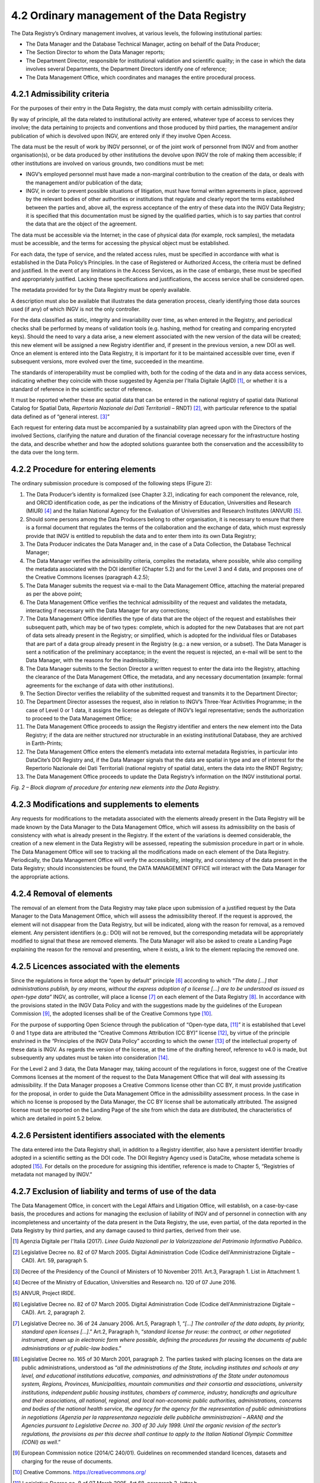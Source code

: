 4.2 Ordinary management of the Data Registry
============================================

The Data Registry’s Ordinary management involves, at various levels, the
following institutional parties:

-  The Data Manager and the Database Technical Manager, acting on behalf
   of the Data Producer;

-  The Section Director to whom the Data Manager reports;

-  The Department Director, responsible for institutional validation and
   scientific quality; in the case in which the data involves several
   Departments, the Department Directors identify one of reference;

-  The Data Management Office, which coordinates and manages the entire
   procedural process.

4.2.1 Admissibility criteria
----------------------------

For the purposes of their entry in the Data Registry, the data must
comply with certain admissibility criteria.

By way of principle, all the data related to institutional activity are
entered, whatever type of access to services they involve; the data
pertaining to projects and conventions and those produced by third
parties, the management and/or publication of which is devolved upon
INGV, are entered only if they involve Open Access.

The data must be the result of work by INGV personnel, or of the joint
work of personnel from INGV and from another organisation(s), or be data
produced by other institutions the devolve upon INGV the role of making
them accessible; if other institutions are involved on various grounds,
two conditions must be met:

-  INGV’s employed personnel must have made a non-marginal contribution
   to the creation of the data, or deals with the management and/or
   publication of the data;

-  INGV, in order to prevent possible situations of litigation, must
   have formal written agreements in place, approved by the relevant
   bodies of other authorities or institutions that regulate and clearly
   report the terms established between the parties and, above all, the
   express acceptance of the entry of these data into the INGV Data
   Registry; it is specified that this documentation must be signed by
   the qualified parties, which is to say parties that control the data
   that are the object of the agreement.

The data must be accessible via the Internet; in the case of physical
data (for example, rock samples), the metadata must be accessible, and
the terms for accessing the physical object must be established.

For each data, the type of service, and the related access rules, must
be specified in accordance with what is established in the Data Policy’s
Principles. In the case of Registered or Authorized Access, the criteria
must be defined and justified. In the event of any limitations in the
Access Services, as in the case of embargo, these must be specified and
appropriately justified. Lacking these specifications and
justifications, the access service shall be considered open.

The metadata provided for by the Data Registry must be openly available.

A description must also be available that illustrates the data
generation process, clearly identifying those data sources used (if any)
of which INGV is not the only controller.

For the data classified as static, integrity and invariability over
time, as when entered in the Registry, and periodical checks shall be
performed by means of validation tools (e.g. hashing, method for
creating and comparing encrypted keys). Should the need to vary a data
arise, a new element associated with the new version of the data will be
created; this new element will be assigned a new Registry identifier
and, if present in the previous version, a new DOI as well. Once an
element is entered into the Data Registry, it is important for it to be
maintained accessible over time, even if subsequent versions, more
evolved over the time, succeeded in the meantime.

The standards of interoperability must be complied with, both for the
coding of the data and in any data access services, indicating whether
they coincide with those suggested by Agenzia per l'Italia Digitale
(AgID) [1]_, or whether it is a standard of reference in the scientific
sector of reference.

It must be reported whether these are spatial data that can be entered
in the national registry of spatial data (National Catalog for Spatial
Data, *Repertorio Nazionale dei Dati Territoriali* – RNDT) [2]_, with
particular reference to the spatial data defined as of “general
interest. [3]_”

Each request for entering data must be accompanied by a sustainability
plan agreed upon with the Directors of the involved Sections, clarifying
the nature and duration of the financial coverage necessary for the
infrastructure hosting the data, and describe whether and how the
adopted solutions guarantee both the conservation and the accessibility
to the data over the long term.

4.2.2 Procedure for entering elements
-------------------------------------

The ordinary submission procedure is composed of the following steps
(Figure 2):

1.  The Data Producer’s identity is formalized (see Chapter 3.2),
    indicating for each component the relevance, role, and ORCID
    identification code, as per the indications of the Ministry of
    Education, Universities and Research (MIUR) [4]_ and the Italian
    National Agency for the Evaluation of Universities and Research
    Institutes (ANVUR) [5]_.

2.  Should some persons among the Data Producers belong to other
    organisation, it is necessary to ensure that there is a formal
    document that regulates the terms of the collaboration and the
    exchange of data, which must expressly provide that INGV is entitled
    to republish the data and to enter them into its own Data Registry;

3.  The Data Producer indicates the Data Manager and, in the case of a
    Data Collection, the Database Technical Manager;

4.  The Data Manager verifies the admissibility criteria, compiles the
    metadata, where possible, while also compiling the metadata
    associated with the DOI identifier (Chapter 5.2) and for the Level 3
    and 4 data, and proposes one of the Creative Commons licenses
    (paragraph 4.2.5);

5.  The Data Manager submits the request via e-mail to the Data
    Management Office, attaching the material prepared as per the above
    point;

6.  The Data Management Office verifies the technical admissibility of
    the request and validates the metadata, interacting if necessary
    with the Data Manager for any corrections;

7.  The Data Management Office identifies the type of data that are the
    object of the request and establishes their subsequent path, which
    may be of two types: complete, which is adopted for the new
    Databases that are not part of data sets already present in the
    Registry; or simplified, which is adopted for the individual files
    or Databases that are part of a data group already present in the
    Registry (e.g.: a new version, or a subset). The Data Manager is
    sent a notification of the preliminary acceptance; in the event the
    request is rejected, an e-mail will be sent to the Data Manager,
    with the reasons for the inadmissibility;

8.  The Data Manager submits to the Section Director a written request
    to enter the data into the Registry, attaching the clearance of the
    Data Management Office, the metadata, and any necessary
    documentation (example: formal agreements for the exchange of data
    with other institutions).

9.  The Section Director verifies the reliability of the submitted
    request and transmits it to the Department Director;

10. The Department Director assesses the request, also in relation to
    INGV’s Three-Year Activities Programme; in the case of Level 0 or 1
    data, it assigns the license as delegate of INGV’s legal
    representative; sends the authorization to proceed to the Data
    Management Office;

11. The Data Management Office proceeds to assign the Registry
    identifier and enters the new element into the Data Registry; if the
    data are neither structured nor structurable in an existing
    institutional Database, they are archived in Earth-Prints;

12. The Data Management Office enters the element’s metadata into
    external metadata Registries, in particular into DataCite’s DOI
    Registry and, if the Data Manager signals that the data are spatial
    in type and are of interest for the Repertorio Nazionale dei Dati
    Territoriali (national registry of spatial data), enters the data
    into the RNDT Registry;

13. The Data Management Office proceeds to update the Data Registry’s
    information on the INGV institutional portal.

|image0|\ *Fig. 2 – Block diagram of procedure for entering new elements
into the Data Registry.*

4.2.3 Modifications and supplements to elements
-----------------------------------------------

Any requests for modifications to the metadata associated with the
elements already present in the Data Registry will be made known by the
Data Manager to the Data Management Office, which will assess its
admissibility on the basis of consistency with what is already present
in the Registry. If the extent of the variations is deemed considerable,
the creation of a new element in the Data Registry will be assessed,
repeating the submission procedure in part or in whole. The Data
Management Office will see to tracking all the modifications made on
each element of the Data Registry. Periodically, the Data Management
Office will verify the accessibility, integrity, and consistency of the
data present in the Data Registry; should inconsistencies be found, the
DATA MANAGEMENT OFFICE will interact with the Data Manager for the
appropriate actions.

4.2.4 Removal of elements
-------------------------

The removal of an element from the Data Registry may take place upon
submission of a justified request by the Data Manager to the Data
Management Office, which will assess the admissibility thereof. If the
request is approved, the element will not disappear from the Data
Registry, but will be indicated, along with the reason for removal, as a
removed element. Any persistent identifiers (e.g.: DOI) will not be
removed, but the corresponding metadata will be appropriately modified
to signal that these are removed elements. The Data Manager will also be
asked to create a Landing Page explaining the reason for the removal and
presenting, where it exists, a link to the element replacing the removed
one.

4.2.5 Licences associated with the elements
-------------------------------------------

Since the regulations in force adopt the “open by default”
principle [6]_ according to which *“The data [...] that administrations
publish, by any means, without the express adoption of a license [...]
are to be understood as issued as open-type data”* INGV, as controller,
will place a license [7]_ on each element of the Data Registry [8]_. In
accordance with the provisions stated in the INGV Data Policy and with
the suggestions made by the guidelines of the European Commission [9]_,
the adopted licenses shall be of the Creative Commons type [10]_.

For the purpose of supporting Open Science through the publication of
“Open-type data, [11]_” it is established that Level 0 and 1 type data
are attributed the “Creative Commons Attribution (CC BY)” license [12]_,
by virtue of the principle enshrined in the “Principles of the INGV Data
Policy” according to which the owner [13]_ of the intellectual property
of these data is INGV. As regards the version of the license, at the
time of the drafting hereof, reference to v4.0 is made, but subsequently
any updates must be taken into consideration [14]_.

For the Level 2 and 3 data, the Data Manager may, taking account of the
regulations in force, suggest one of the Creative Commons licenses at
the moment of the request to the Data Management Office that will deal
with assessing its admissibility. If the Data Manager proposes a
Creative Commons license other than CC BY, it must provide justification
for the proposal, in order to guide the Data Management Office in the
admissibility assessment process. In the case in which no license is
proposed by the Data Manager, the CC BY license shall be automatically
attributed. The assigned license must be reported on the Landing Page of
the site from which the data are distributed, the characteristics of
which are detailed in point 5.2 below.

4.2.6 Persistent identifiers associated with the elements
---------------------------------------------------------

The data entered into the Data Registry shall, in addition to a Registry
identifier, also have a persistent identifier broadly adopted in a
scientific setting as the DOI code. The DOI Registry Agency used is
DataCite, whose metadata scheme is adopted [15]_. For details on the
procedure for assigning this identifier, reference is made to Chapter 5,
“Registries of metadata not managed by INGV.”

4.2.7 Exclusion of liability and terms of use of the data
---------------------------------------------------------

The Data Management Office, in concert with the Legal Affairs and
Litigation Office, will establish, on a case-by-case basis, the
procedures and actions for managing the exclusion of liability of INGV
and of personnel in connection with any incompleteness and uncertainty
of the data present in the Data Registry, the use, even partial, of the
data reported in the Data Registry by third parties, and any damage
caused to third parties, derived from their use.

.. [1]
   Agenzia Digitale per l'Italia (2017). *Linee Guida Nazionali per la
   Valorizzazione del Patrimonio Informativo Pubblico*.

.. [2]
   Legislative Decree no. 82 of 07 March 2005. Digital Administration
   Code (Codice dell'Amministrazione Digitale – CAD). Art. 59, paragraph
   5.

.. [3]
   Decree of the Presidency of the Council of Ministers of 10 November
   2011. Art.3, Paragraph 1. List in Attachment 1.

.. [4]
   Decree of the Ministry of Education, Universities and Research no.
   120 of 07 June 2016.

.. [5]
   ANVUR, Project IRIDE.

.. [6]
   Legislative Decree no. 82 of 07 March 2005. Digital Administration
   Code (Codice dell'Amministrazione Digitale – CAD). Art. 2, paragraph
   2.

.. [7]
   Legislative Decree no. 36 of 24 January 2006. Art.5, Paragraph 1,
   “\ \ *[...] The controller of the data adopts, by priority, standard
   open licenses [...]*.” Art.2, Paragraph h, “\ \ *standard license for
   reuse: the contract, or other negotiated instrument, drawn up in
   electronic form where possible, defining the procedures for reusing
   the documents of public administrations or of public-law bodies*.”

.. [8]
   Legislative Decree no. 165 of 30 March 2001, paragraph 2. The parties
   tasked with placing licenses on the data are public administrations,
   understood as “\ \ *all the administrations of the State, including
   institutes and schools at any level, and educational institutions
   educative, companies, and administrations of the State under
   autonomous system, Regions, Provinces, Municipalities, mountain
   communities and their consortia and associations, university
   institutions, independent public housing institutes, chambers of
   commerce, industry, handicrafts and agriculture and their
   associations, all national, regional, and local non-economic public
   authorities, administrations, concerns and bodies of the national
   health service, the agency for the agency for the representation of
   public administrations in negotiations (Agenzia per la rappresentanza
   negoziale delle pubbliche amministrazioni – ARAN) and the Agencies
   pursuant to Legislative Decree no. 300 of 30 July 1999. Until the
   organic revision of the sector’s regulations, the provisions as per
   this decree shall continue to apply to the Italian National Olympic
   Committee (CONI) as well*.”

.. [9]
   European Commission notice (2014/C 240/01). Guidelines on recommended
   standard licences, datasets and charging for the reuse of documents.

.. [10]
   Creative Commons. https://creativecommons.org/

.. [11]
   Legislative Decree no. 8 of 07 March 2005, Art.68, paragraph 3,
   letter b

.. [12]
   Creative Commons Attribution 4.0 International (CC BY 4.0).
   https://creativecommons.org/licenses/by/4.0/

.. [13]
   Legislative Decree no. 82 of 07 March 2005, Art. 1, paragraph cc, as
   modified by Legislative Decree no. 179 of 26 August 2016, Art. 1,
   paragraph g

.. [14]
   Creative Commons Licenses.
   https://wiki.creativecommons.org/wiki/License_Versions

.. [15]
   Datacite. Metadata Scheme. https://schema.datacite.org,/

.. |image0| image:: ./media/image2.png
   :width: 6.69583in
   :height: 8.79167in
